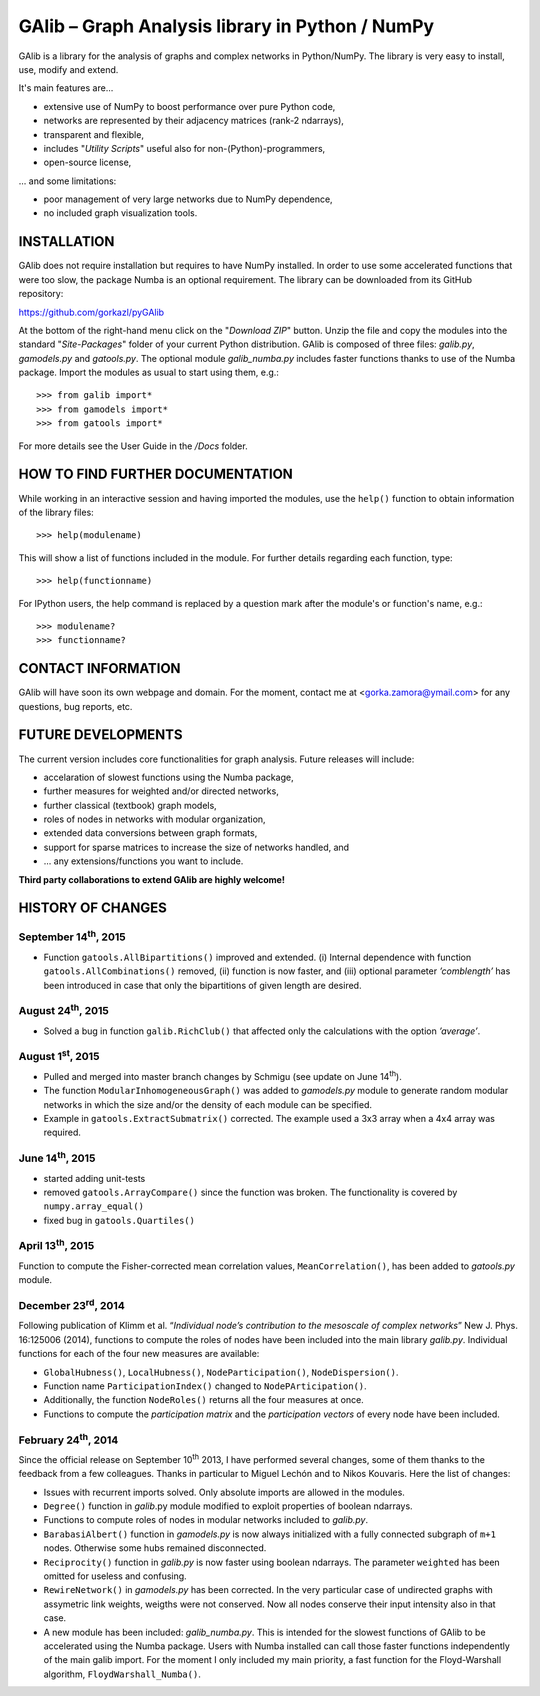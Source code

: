 GAlib – Graph Analysis library in Python / NumPy
================================================

GAlib is a library for the analysis of graphs and complex networks in Python/NumPy. The library is very easy to install, use, modify and extend.

It's main features are...

- extensive use of NumPy to boost performance over pure Python code,
- networks are represented by their adjacency matrices (rank-2 ndarrays),
- transparent and flexible,
- includes "*Utility Scripts*" useful also for non-(Python)-programmers,
- open-source license,

... and some limitations:

- poor management of very large networks due to NumPy dependence,
- no included graph visualization tools.


INSTALLATION
------------

GAlib does not require installation but requires to have NumPy installed. In order to use some accelerated functions that were too slow, the package Numba is an optional requirement. The library can be downloaded from its GitHub repository:

https://github.com/gorkazl/pyGAlib

At the bottom of the right-hand menu click on the "*Download ZIP*" button. Unzip the file and copy the modules into the standard "*Site-Packages*" folder of your current Python distribution. GAlib is composed of three files: *galib.py*, *gamodels.py* and *gatools.py*. The optional module *galib_numba.py* includes faster functions thanks to use of the Numba package. Import the modules as usual to start using them, e.g.: ::

>>> from galib import*
>>> from gamodels import*
>>> from gatools import*

For more details see the User Guide in the */Docs* folder.


HOW TO FIND FURTHER DOCUMENTATION
---------------------------------

While working in an interactive session and having imported the modules, use the ``help()`` function to obtain information of the library files: ::

>>> help(modulename)

This will show a list of functions included in the module. For further details regarding each function, type: ::

>>> help(functionname)

For IPython users, the help command is replaced by a question mark after the module's or function's name, e.g.: ::

>>> modulename?
>>> functionname?


CONTACT INFORMATION
-------------------

GAlib will have soon its own webpage and domain. For the moment, contact me at <gorka.zamora@ymail.com> for any questions, bug reports, etc.


FUTURE DEVELOPMENTS
-------------------

The current version includes core functionalities for graph analysis. Future releases will include:

* accelaration of slowest functions using the Numba package,
* further measures for weighted and/or directed networks,
* further classical (textbook) graph models,
* roles of nodes in networks with modular organization,
* extended data conversions between graph formats,
* support for sparse matrices to increase the size of networks handled, and
* ... any extensions/functions you want to include.

**Third party collaborations to extend GAlib are highly welcome!**


HISTORY OF CHANGES
------------------

September 14\ :sup:`th`, 2015
^^^^^^^^^^^^^^^^^^^^^^^^^^^^^
- Function ``gatools.AllBipartitions()`` improved and extended. (i) Internal dependence with function ``gatools.AllCombinations()`` removed, (ii) function is now faster, and (iii) optional parameter *’comblength’* has been introduced in case that only the bipartitions of given length are desired.

August 24\ :sup:`th`, 2015
^^^^^^^^^^^^^^^^^^^^^^^^^^
- Solved a bug in function ``galib.RichClub()`` that affected only the calculations with the option *’average’*.


August 1\ :sup:`st`, 2015
^^^^^^^^^^^^^^^^^^^^^^^^^
- Pulled and merged into master branch changes by Schmigu (see update on June 14\ :sup:`th`).
- The function ``ModularInhomogeneousGraph()`` was added to *gamodels.py* module to generate random modular networks in which the size and/or the density of each module can be specified.
- Example in ``gatools.ExtractSubmatrix()`` corrected. The example used a 3x3 array when a 4x4 array was required.


June 14\ :sup:`th`, 2015
^^^^^^^^^^^^^^^^^^^^^^^^
- started adding unit-tests
- removed ``gatools.ArrayCompare()`` since the function was broken. The functionality is covered by ``numpy.array_equal()``
- fixed bug in ``gatools.Quartiles()``

April 13\ :sup:`th`, 2015
^^^^^^^^^^^^^^^^^^^^^^^^^

Function to compute the Fisher-corrected mean correlation values, ``MeanCorrelation()``, has been added to *gatools.py* module.

December 23\ :sup:`rd`, 2014
^^^^^^^^^^^^^^^^^^^^^^^^^^^^

Following publication of Klimm et al. “*Individual node’s contribution to the mesoscale of complex networks*” New J. Phys. 16:125006 (2014), functions to compute the roles of nodes have been included into the main library *galib.py*. Individual functions for each of the four new measures  are available:

- ``GlobalHubness()``, ``LocalHubness()``, ``NodeParticipation()``, ``NodeDispersion()``.
- Function name ``ParticipationIndex()`` changed to ``NodePArticipation()``.
- Additionally, the function ``NodeRoles()`` returns all the four measures at once.
- Functions to compute the *participation matrix* and the *participation vectors* of every node have been included.


February 24\ :sup:`th`, 2014
^^^^^^^^^^^^^^^^^^^^^^^^^^^^

Since the official release on September 10\ :sup:`th` 2013, I have performed several changes, some of them thanks to the feedback from a few colleagues. Thanks in particular to Miguel Lechón and to Nikos Kouvaris. Here the list of changes:

- Issues with recurrent imports solved. Only absolute imports are allowed in the modules.
- ``Degree()`` function in *galib*.py module modified to exploit properties of boolean ndarrays.
- Functions to compute roles of nodes in modular networks included to *galib.py*.
- ``BarabasiAlbert()`` function in *gamodels.py* is now always initialized with a fully connected subgraph of ``m+1`` nodes. Otherwise some hubs remained disconnected.
- ``Reciprocity()`` function in *galib.py* is now faster using boolean ndarrays. The parameter ``weighted`` has been omitted for useless and confusing.
- ``RewireNetwork()`` in *gamodels.py* has been corrected. In the very particular case of undirected graphs with assymetric link weights, weigths were not conserved. Now all nodes conserve their input intensity also in that case.
- A new module has been included: *galib_numba.py*. This is intended for the slowest functions of GAlib to be accelerated using the Numba package. Users with Numba installed can call those faster functions independently of the main galib import. For the moment I only included my main priority, a fast function for the Floyd-Warshall algorithm, ``FloydWarshall_Numba()``.



